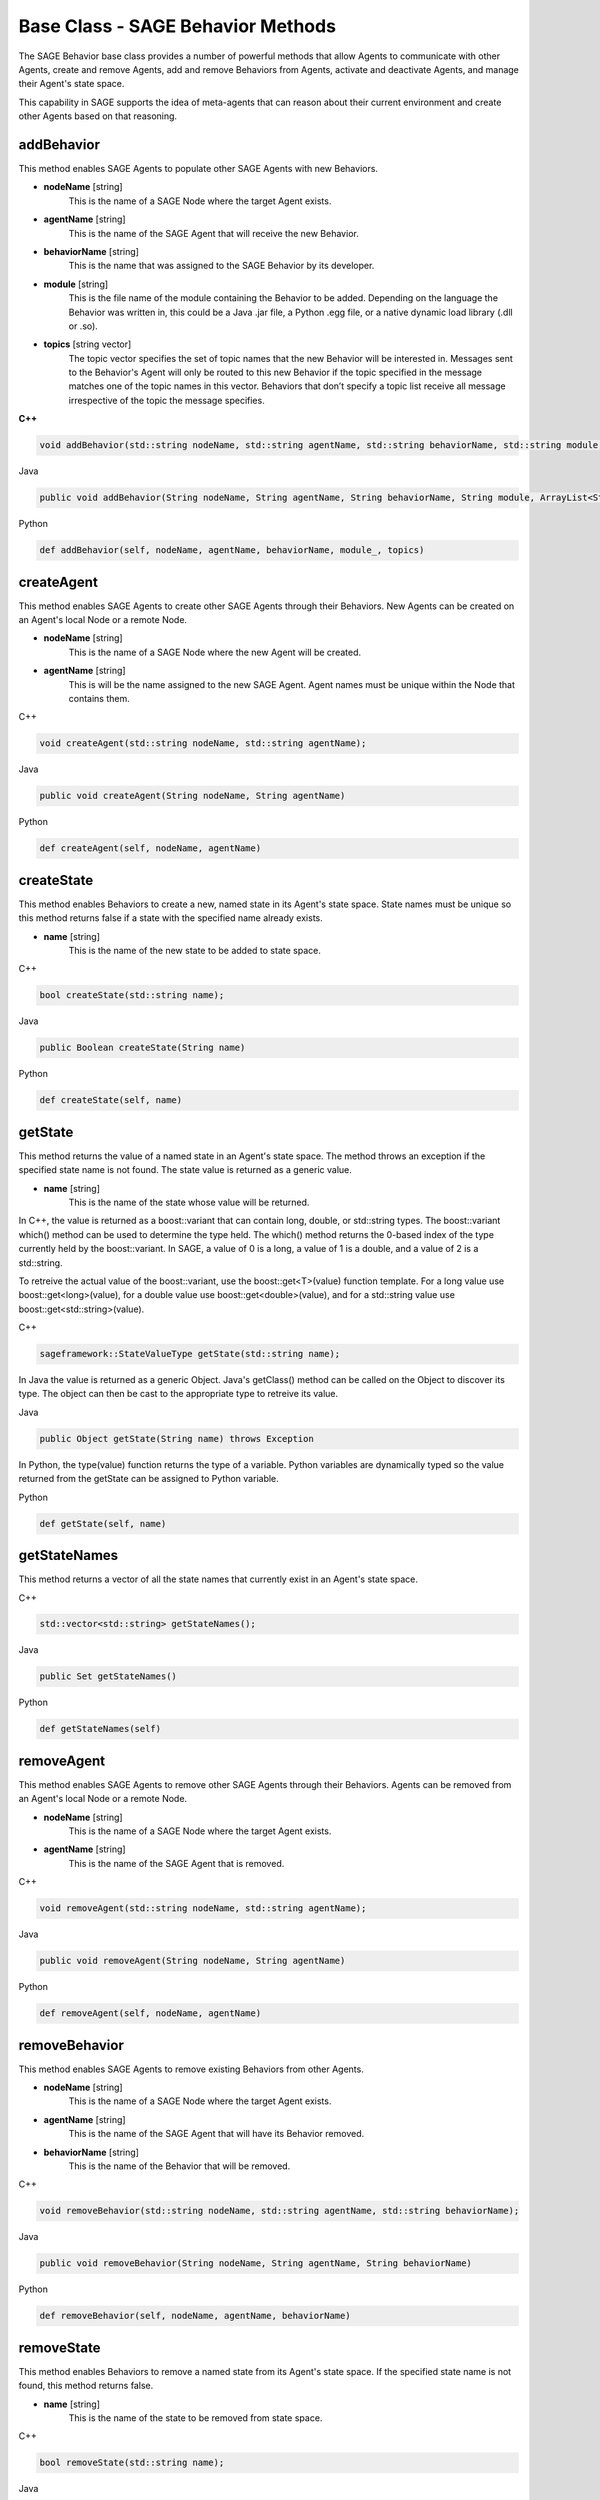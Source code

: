 Base Class - SAGE Behavior Methods
================================================================

The SAGE Behavior base class provides a number of powerful methods that allow Agents to communicate with other Agents, create and remove Agents, add and remove Behaviors from Agents, activate and deactivate Agents, and manage their Agent's state space. 

This capability in SAGE supports the idea of meta-agents that can reason about their current environment and create other Agents based on that reasoning.


.. _addBehavior-label:

addBehavior
+++++++++++++++++++++++++++++++++++

This method enables SAGE Agents to populate other SAGE Agents with new Behaviors.  

- **nodeName** [string]
	This is the name of a SAGE Node where the target Agent exists.
	
- **agentName** [string]
	This is the name of the SAGE Agent that will receive the new Behavior. 
	
- **behaviorName** [string]
	This is the name that was assigned to the SAGE Behavior by its developer.

- **module** [string]
	This is the file name of the module containing the Behavior to be added. Depending on the language the Behavior was written in, this could be a Java .jar file, a Python .egg file, or a native dynamic load library (.dll or .so).

- **topics** [string vector]
	The topic vector specifies the set of topic names that the new Behavior will be interested in. Messages sent to the Behavior's Agent will only be routed to this new Behavior if the topic specified in the message matches one of the topic names in this vector. Behaviors that don’t specify a topic list receive all message irrespective of the topic the message specifies.

.. container:: padding
	
	.. container:: toggle

		.. container:: header

			**C++**

		.. code-block:: cpp

			void addBehavior(std::string nodeName, std::string agentName, std::string behaviorName, std::string module, std::vector<std::string> topics);

	.. container:: toggle

		.. container:: header

			Java
		
		.. code-block:: java

			public void addBehavior(String nodeName, String agentName, String behaviorName, String module, ArrayList<String> topics)

	.. container:: toggle

		.. container:: header

			Python
		
		.. code-block:: python

			def addBehavior(self, nodeName, agentName, behaviorName, module_, topics)

			
.. _createAgent-label:

createAgent
+++++++++++++++++++++++++++++++++++

This method enables SAGE Agents to create other SAGE Agents through their Behaviors. New Agents can be created on an Agent's local Node or a remote Node. 

- **nodeName** [string]
	This is the name of a SAGE Node where the new Agent will be created.
	
- **agentName** [string]
	This is will be the name assigned to the new SAGE Agent. Agent names must be unique within the Node that contains them. 

.. container:: padding
	
	.. container:: toggle

		.. container:: header

			C++

		.. code-block:: cpp

			void createAgent(std::string nodeName, std::string agentName);

	.. container:: toggle

		.. container:: header

			Java
		
		.. code-block:: java

			public void createAgent(String nodeName, String agentName)

	.. container:: toggle

		.. container:: header

			Python
		
		.. code-block:: python

			def createAgent(self, nodeName, agentName)

createState
+++++++++++++++++++++++++++++++++++

This method enables Behaviors to create a new, named state in its Agent's state space. State names must be unique so this method returns false if a state with the specified name already exists.

- **name** [string]
	This is the name of the new state to be added to state space.

.. container:: padding
	
	.. container:: toggle

		.. container:: header

			C++

		.. code-block:: cpp

			bool createState(std::string name);

	.. container:: toggle

		.. container:: header

			Java
		
		.. code-block:: java

			public Boolean createState(String name)

	.. container:: toggle

		.. container:: header

			Python
		
		.. code-block:: python

			def createState(self, name)

getState
+++++++++++++++++++++++++++++++++++

This method returns the value of a named state in an Agent's state space. The method throws an exception if the specified state name is not found. The state value is returned as a generic value. 

- **name** [string]
	This is the name of the state whose value will be returned.
	
In C++, the value is returned as a boost::variant that can contain long, double, or std::string types. The boost::variant which() method can be used to determine the type held. The which() method returns the 0-based index of the type currently held by the boost::variant. In SAGE, a value of 0 is a long, a value of 1 is a double, and a value of 2 is a std::string. 

To retreive the actual value of the boost::variant, use the boost::get<T>(value) function template. For a long value use boost::get<long>(value), for a double value use boost::get<double>(value), and for a std::string value use boost::get<std::string>(value).

.. container:: padding

	.. container:: toggle

		.. container:: header

			C++

		.. code-block:: cpp

			sageframework::StateValueType getState(std::string name);
		
In Java the value is returned as a generic Object. Java's getClass() method can be called on the Object to discover its type. The object can then be cast to the appropriate type to retreive its value.

.. container:: padding

	.. container:: toggle

		.. container:: header

			Java
		
		.. code-block:: java

			public Object getState(String name) throws Exception
		
In Python, the type(value) function returns the type of a variable. Python variables are dynamically typed so the value returned from the getState can be assigned to Python variable.

.. container:: padding

	.. container:: toggle

		.. container:: header

			Python

		.. code-block:: python

			def getState(self, name)
			
			
getStateNames
+++++++++++++++++++++++++++++++++++

This method returns a vector of all the state names that currently exist in an Agent's state space.

.. container:: padding

	.. container:: toggle

		.. container:: header

			C++

		.. code-block:: cpp

			std::vector<std::string> getStateNames();

	.. container:: toggle

		.. container:: header

			Java
		
		.. code-block:: java

			public Set getStateNames()

	.. container:: toggle

		.. container:: header

			Python
		
		.. code-block:: python

			def getStateNames(self)
			
removeAgent
+++++++++++++++++++++++++++++++++++

This method enables SAGE Agents to remove other SAGE Agents through their Behaviors. Agents can be removed from an Agent's local Node or a remote Node. 

- **nodeName** [string]
	This is the name of a SAGE Node where the target Agent exists.
	
- **agentName** [string]
	This is the name of the SAGE Agent that is removed. 

.. container:: padding
	
	.. container:: toggle

		.. container:: header

			C++

		.. code-block:: cpp

			void removeAgent(std::string nodeName, std::string agentName);

	.. container:: toggle

		.. container:: header

			Java
		
		.. code-block:: java

			public void removeAgent(String nodeName, String agentName)

	.. container:: toggle

		.. container:: header

			Python
		
		.. code-block:: python

			def removeAgent(self, nodeName, agentName)




removeBehavior
+++++++++++++++++++++++++++++++++++

This method enables SAGE Agents to remove existing Behaviors from other Agents.  

- **nodeName** [string]
	This is the name of a SAGE Node where the target Agent exists.
	
- **agentName** [string]
	This is the name of the SAGE Agent that will have its Behavior removed. 
	
- **behaviorName** [string]
	This is the name of the Behavior that will be removed.

.. container:: padding
	
	.. container:: toggle

		.. container:: header

			C++

		.. code-block:: cpp

			void removeBehavior(std::string nodeName, std::string agentName, std::string behaviorName);

	.. container:: toggle

		.. container:: header

			Java
		
		.. code-block:: java

			public void removeBehavior(String nodeName, String agentName, String behaviorName)

	.. container:: toggle

		.. container:: header

			Python
			
		.. code-block:: python

			def removeBehavior(self, nodeName, agentName, behaviorName)
			
removeState
+++++++++++++++++++++++++++++++++++

This method enables Behaviors to remove a named state from its Agent's state space. If the specified state name is not found, this method returns false.

- **name** [string]
	This is the name of the state to be removed from state space.

.. container:: padding
	
	.. container:: toggle

		.. container:: header

			C++

		.. code-block:: cpp

			bool removeState(std::string name);

	.. container:: toggle

		.. container:: header

			Java

		.. code-block:: java

			public Boolean removeState(String name)

	.. container:: toggle

		.. container:: header

			Python
		
		.. code-block:: python

			def removeState(self, name)

			
.. _setAgentActive-label:
	
setAgentActive
+++++++++++++++++++++++++++++++++++

This method enables SAGE Agents to activate and deactivate other SAGE Agents. Agents are created in an inactive state. Activating an inactive agents causes the :mod:`setUp()` methods of its Behaviors to be called and its :mod:`action()` and :mod:`message()` methods to be invoked based on the properties of the Agent and in response to incoming messages. Deactivating an active Agent causes the :mod:`tearDown()` method of its Behaviors to be called and the Agent then becomes dormant.  

- **nodeName** [string]
	This is the name of a SAGE Node where the target Agent exists.
	
- **agentName** [string]
	This is the name of the SAGE Agent that will be activated or deactivated. 
	
- **isActive** [boolean]
	This is a flag indicating if an Agent is to be activated (true) or deactivated (false).

.. container:: padding
	
	.. container:: toggle

		.. container:: header

			C++

		.. code-block:: cpp

			void setAgentActive(std::string nodeName, std::string agentName, bool isActive);

	.. container:: toggle

		.. container:: header

			Java
		
		.. code-block:: java

			public void setAgentActive(String nodeName, String agentName, boolean isActive)

	.. container:: toggle

		.. container:: header

			Python
		
		.. code-block:: python

			def setAgentActive(self, nodeName, agentName, isActive)

			
sendFile
+++++++++++++++++++++++++++++++++++

This method transmits a file to the SAGE Server. This capability is useful for sending auxiliary data or arbitrary files to a centralized location. Files transmitted to a SAGE Server running on the Windows operating system are placed in the sage\\downloads subfolder of the ProgramData folder (usually ``C:\ProgramData\SAGE\downloads``).

	
- **filePath** [string]
	This is a fully qualified path to the file. 
	
.. container:: padding
	
	.. container:: toggle

		.. container:: header

			C++

		.. code-block:: cpp

			void sendFile(std::string filePath);

	.. container:: toggle

		.. container:: header

			Java
		
		.. code-block:: java

			public void sendFile(String filePath);
	
	.. container:: toggle

		.. container:: header

			Python
		
		.. code-block:: python

			def sendFile(self, filePath)
			
			
sendMessage
+++++++++++++++++++++++++++++++++++

The sendMessage method can be called by Behaviors to communicate with other Agents in the SAGE Agent network.

.. container:: padding

	.. container:: toggle

		.. container:: header

			C++

		.. code-block:: cpp

			void sendMessage(const sageframework::Message& message)

	.. container:: toggle

		.. container:: header

			Java

		.. code-block:: java

			public void sendMessage(Message message)

	.. container:: toggle

		.. container:: header

			Python
		
		.. code-block:: python

			def sendMessage(self, message)



setState
+++++++++++++++++++++++++++++++++++

This method sets the value of named state in an Agent's state space. The method returns false if the state name is not found. 
In C++ setState is a templated function that is instantiated for values of type long, double, and std::string. It can be called with values that are one of those three types.

- **name** [string]
	This is the name of the state whose value will be modified.
	
- **value** [long, double, or std::string]
	This is the new value that the state will take on. Valid values must of type long, double, or std::string.

.. container:: padding

	.. container:: toggle

		.. container:: header

			C++

		.. code-block:: cpp

			template<typename T> bool setState(std::string, T value);

	.. container:: toggle

		.. container:: header

			Java
		
		.. code-block:: java

			public Boolean setState(String name, Object value)

	.. container:: toggle

		.. container:: header

			Python
		
		.. code-block:: python

			def setState(self, name, value)